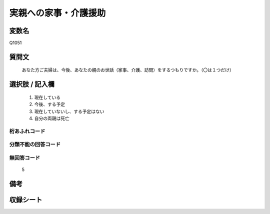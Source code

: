 .. title:: Q1051
.. rst-class:: item

====================================================================================================
実親への家事・介護援助
====================================================================================================

.. rst-class:: varname

変数名
==================

Q1051

.. rst-class:: question

質問文
==================


   あなた方ご夫婦は、今後、あなたの親のお世話（家事、介護、訪問）をするつもりですか。（〇は１つだけ）



.. rst-class:: answer

選択肢 / 記入欄
======================

  1. 現在している
  2. 今後、する予定
  3. 現在していないし、する予定はない
  4. 自分の両親は死亡
  



.. rst-class:: overflow

桁あふれコード
-------------------------------
  


.. rst-class:: not_classified

分類不能の回答コード
-------------------------------------
  


.. rst-class:: not_available

無回答コード
-------------------------------------
  5


.. rst-class:: bikou

備考
==================
 



.. rst-class:: include_sheet

収録シート
=======================================
.. hlist::
   :columns: 3
   
   
   * p12_2
   
   * p13_2
   
   * p14_2
   
   * p15_2
   
   * p16abc_2
   
   * p16d_2
   
   * p17_2
   
   * p18_2
   
   * p19_2
   
   * p20_2
   
   * p21abcd_2
   
   * p21e_2
   
   * p22_2
   
   * p23_2
   
   * p24_2
   
   * p25_2
   
   * p26_2
   
   * p27_2
   
   * p28_2
   
   


.. index:: Q1051